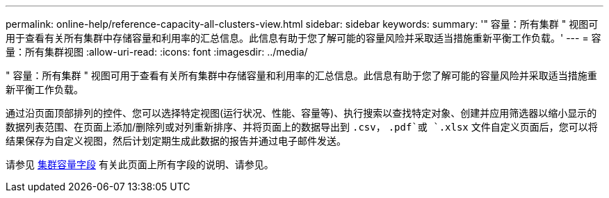 ---
permalink: online-help/reference-capacity-all-clusters-view.html 
sidebar: sidebar 
keywords:  
summary: '" 容量：所有集群 " 视图可用于查看有关所有集群中存储容量和利用率的汇总信息。此信息有助于您了解可能的容量风险并采取适当措施重新平衡工作负载。' 
---
= 容量：所有集群视图
:allow-uri-read: 
:icons: font
:imagesdir: ../media/


[role="lead"]
" 容量：所有集群 " 视图可用于查看有关所有集群中存储容量和利用率的汇总信息。此信息有助于您了解可能的容量风险并采取适当措施重新平衡工作负载。

通过沿页面顶部排列的控件、您可以选择特定视图(运行状况、性能、容量等)、执行搜索以查找特定对象、创建并应用筛选器以缩小显示的数据列表范围、在页面上添加/删除列或对列重新排序、并将页面上的数据导出到 `.csv`， `.pdf`或 `.xlsx` 文件自定义页面后，您可以将结果保存为自定义视图，然后计划定期生成此数据的报告并通过电子邮件发送。

请参见 xref:reference-cluster-capacity-fields.adoc[集群容量字段] 有关此页面上所有字段的说明、请参见。
